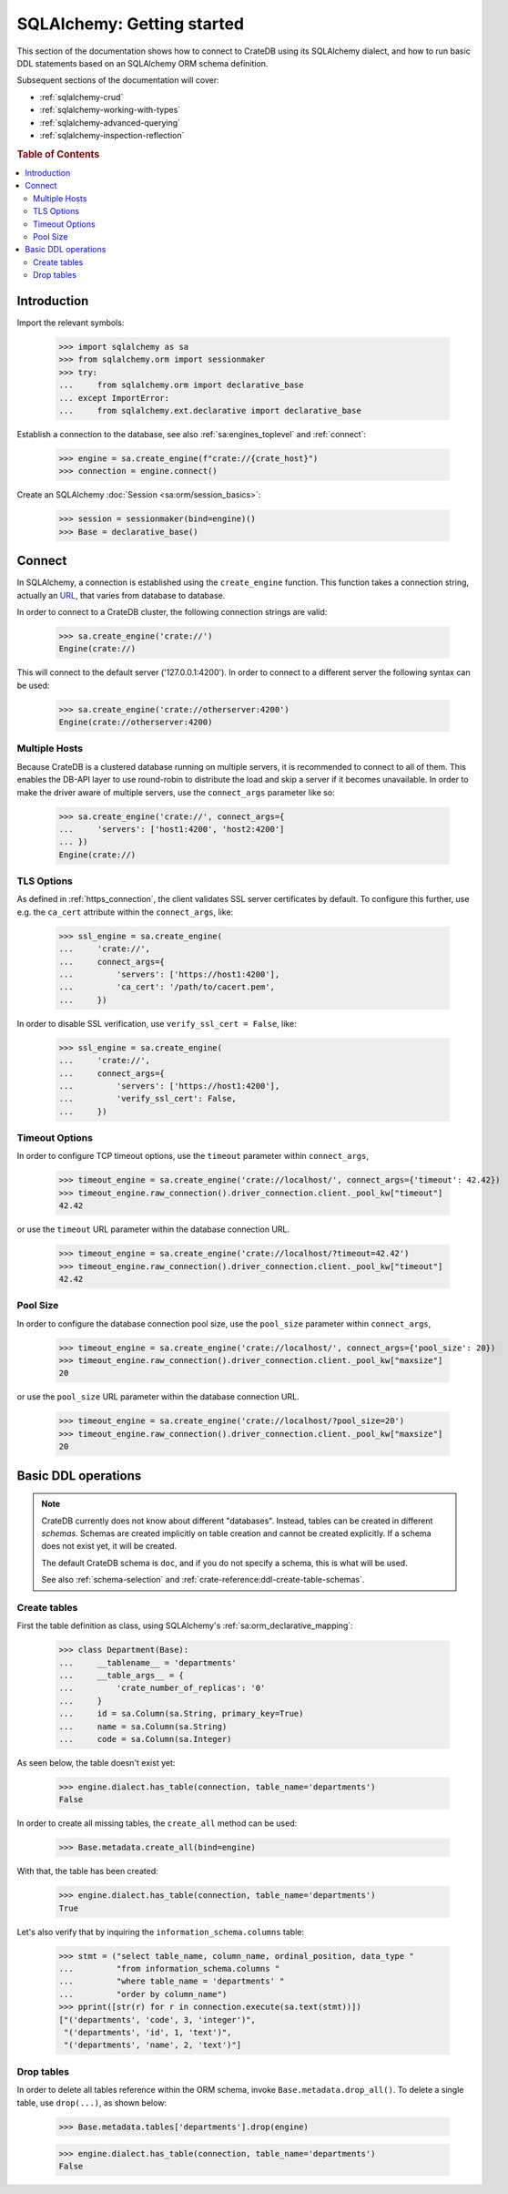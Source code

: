 .. _sqlalchemy-getting-started:

===========================
SQLAlchemy: Getting started
===========================

This section of the documentation shows how to connect to CrateDB using its
SQLAlchemy dialect, and how to run basic DDL statements based on an SQLAlchemy
ORM schema definition.

Subsequent sections of the documentation will cover:

- :ref:`sqlalchemy-crud`
- :ref:`sqlalchemy-working-with-types`
- :ref:`sqlalchemy-advanced-querying`
- :ref:`sqlalchemy-inspection-reflection`


.. rubric:: Table of Contents

.. contents::
   :local:


Introduction
============

Import the relevant symbols:

    >>> import sqlalchemy as sa
    >>> from sqlalchemy.orm import sessionmaker
    >>> try:
    ...     from sqlalchemy.orm import declarative_base
    ... except ImportError:
    ...     from sqlalchemy.ext.declarative import declarative_base

Establish a connection to the database, see also :ref:`sa:engines_toplevel`
and :ref:`connect`:

    >>> engine = sa.create_engine(f"crate://{crate_host}")
    >>> connection = engine.connect()

Create an SQLAlchemy :doc:`Session <sa:orm/session_basics>`:

    >>> session = sessionmaker(bind=engine)()
    >>> Base = declarative_base()


Connect
=======

In SQLAlchemy, a connection is established using the ``create_engine`` function.
This function takes a connection string, actually an `URL`_, that varies from
database to database.

In order to connect to a CrateDB cluster, the following connection strings are
valid:

    >>> sa.create_engine('crate://')
    Engine(crate://)

This will connect to the default server ('127.0.0.1:4200'). In order to connect
to a different server the following syntax can be used:

    >>> sa.create_engine('crate://otherserver:4200')
    Engine(crate://otherserver:4200)

Multiple Hosts
--------------
Because CrateDB is a clustered database running on multiple servers, it is
recommended to connect to all of them. This enables the DB-API layer to
use round-robin to distribute the load and skip a server if it becomes
unavailable. In order to make the driver aware of multiple servers, use
the ``connect_args`` parameter like so:

    >>> sa.create_engine('crate://', connect_args={
    ...     'servers': ['host1:4200', 'host2:4200']
    ... })
    Engine(crate://)

TLS Options
-----------
As defined in :ref:`https_connection`, the client validates SSL server
certificates by default. To configure this further, use e.g. the ``ca_cert``
attribute within the ``connect_args``, like:

    >>> ssl_engine = sa.create_engine(
    ...     'crate://',
    ...     connect_args={
    ...         'servers': ['https://host1:4200'],
    ...         'ca_cert': '/path/to/cacert.pem',
    ...     })

In order to disable SSL verification, use ``verify_ssl_cert = False``, like:

    >>> ssl_engine = sa.create_engine(
    ...     'crate://',
    ...     connect_args={
    ...         'servers': ['https://host1:4200'],
    ...         'verify_ssl_cert': False,
    ...     })

Timeout Options
---------------
In order to configure TCP timeout options, use the ``timeout`` parameter within
``connect_args``,

    >>> timeout_engine = sa.create_engine('crate://localhost/', connect_args={'timeout': 42.42})
    >>> timeout_engine.raw_connection().driver_connection.client._pool_kw["timeout"]
    42.42

or use the ``timeout`` URL parameter within the database connection URL.

    >>> timeout_engine = sa.create_engine('crate://localhost/?timeout=42.42')
    >>> timeout_engine.raw_connection().driver_connection.client._pool_kw["timeout"]
    42.42

Pool Size
---------

In order to configure the database connection pool size, use the ``pool_size``
parameter within ``connect_args``,

    >>> timeout_engine = sa.create_engine('crate://localhost/', connect_args={'pool_size': 20})
    >>> timeout_engine.raw_connection().driver_connection.client._pool_kw["maxsize"]
    20

or use the ``pool_size`` URL parameter within the database connection URL.

    >>> timeout_engine = sa.create_engine('crate://localhost/?pool_size=20')
    >>> timeout_engine.raw_connection().driver_connection.client._pool_kw["maxsize"]
    20


Basic DDL operations
====================

.. note::

    CrateDB currently does not know about different "databases". Instead,
    tables can be created in different *schemas*. Schemas are created
    implicitly on table creation and cannot be created explicitly. If a schema
    does not exist yet, it will be created.

    The default CrateDB schema is ``doc``, and if you do not specify a schema,
    this is what will be used.

    See also :ref:`schema-selection` and :ref:`crate-reference:ddl-create-table-schemas`.


Create tables
-------------

First the table definition as class, using SQLAlchemy's :ref:`sa:orm_declarative_mapping`:

    >>> class Department(Base):
    ...     __tablename__ = 'departments'
    ...     __table_args__ = {
    ...         'crate_number_of_replicas': '0'
    ...     }
    ...     id = sa.Column(sa.String, primary_key=True)
    ...     name = sa.Column(sa.String)
    ...     code = sa.Column(sa.Integer)

As seen below, the table doesn't exist yet:

    >>> engine.dialect.has_table(connection, table_name='departments')
    False

In order to create all missing tables, the ``create_all`` method can be used:

    >>> Base.metadata.create_all(bind=engine)

With that, the table has been created:

    >>> engine.dialect.has_table(connection, table_name='departments')
    True

Let's also verify that by inquiring the ``information_schema.columns`` table:

    >>> stmt = ("select table_name, column_name, ordinal_position, data_type "
    ...         "from information_schema.columns "
    ...         "where table_name = 'departments' "
    ...         "order by column_name")
    >>> pprint([str(r) for r in connection.execute(sa.text(stmt))])
    ["('departments', 'code', 3, 'integer')",
     "('departments', 'id', 1, 'text')",
     "('departments', 'name', 2, 'text')"]


Drop tables
-----------

In order to delete all tables reference within the ORM schema, invoke
``Base.metadata.drop_all()``. To delete a single table, use
``drop(...)``, as shown below:

    >>> Base.metadata.tables['departments'].drop(engine)

    >>> engine.dialect.has_table(connection, table_name='departments')
    False


.. hidden: Disconnect from database

    >>> session.close()
    >>> connection.close()
    >>> engine.dispose()


.. _URL: https://en.wikipedia.org/wiki/Uniform_Resource_Locator
